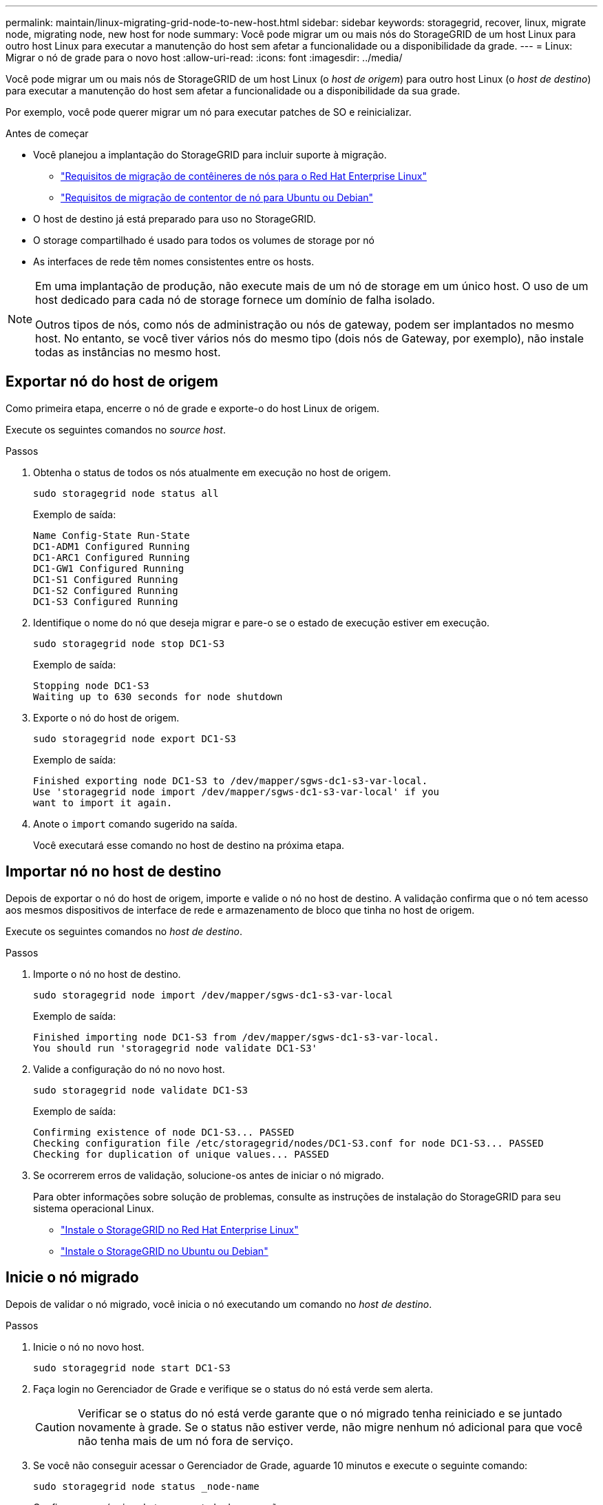 ---
permalink: maintain/linux-migrating-grid-node-to-new-host.html 
sidebar: sidebar 
keywords: storagegrid, recover, linux, migrate node, migrating node, new host for node 
summary: Você pode migrar um ou mais nós do StorageGRID de um host Linux para outro host Linux para executar a manutenção do host sem afetar a funcionalidade ou a disponibilidade da grade. 
---
= Linux: Migrar o nó de grade para o novo host
:allow-uri-read: 
:icons: font
:imagesdir: ../media/


[role="lead"]
Você pode migrar um ou mais nós de StorageGRID de um host Linux (o _host de origem_) para outro host Linux (o _host de destino_) para executar a manutenção do host sem afetar a funcionalidade ou a disponibilidade da sua grade.

Por exemplo, você pode querer migrar um nó para executar patches de SO e reinicializar.

.Antes de começar
* Você planejou a implantação do StorageGRID para incluir suporte à migração.
+
** link:../rhel/node-container-migration-requirements.html["Requisitos de migração de contêineres de nós para o Red Hat Enterprise Linux"]
** link:../ubuntu/node-container-migration-requirements.html["Requisitos de migração de contentor de nó para Ubuntu ou Debian"]


* O host de destino já está preparado para uso no StorageGRID.
* O storage compartilhado é usado para todos os volumes de storage por nó
* As interfaces de rede têm nomes consistentes entre os hosts.


[NOTE]
====
Em uma implantação de produção, não execute mais de um nó de storage em um único host. O uso de um host dedicado para cada nó de storage fornece um domínio de falha isolado.

Outros tipos de nós, como nós de administração ou nós de gateway, podem ser implantados no mesmo host. No entanto, se você tiver vários nós do mesmo tipo (dois nós de Gateway, por exemplo), não instale todas as instâncias no mesmo host.

====


== Exportar nó do host de origem

Como primeira etapa, encerre o nó de grade e exporte-o do host Linux de origem.

Execute os seguintes comandos no _source host_.

.Passos
. Obtenha o status de todos os nós atualmente em execução no host de origem.
+
`sudo storagegrid node status all`

+
Exemplo de saída:

+
[listing]
----
Name Config-State Run-State
DC1-ADM1 Configured Running
DC1-ARC1 Configured Running
DC1-GW1 Configured Running
DC1-S1 Configured Running
DC1-S2 Configured Running
DC1-S3 Configured Running
----
. Identifique o nome do nó que deseja migrar e pare-o se o estado de execução estiver em execução.
+
`sudo storagegrid node stop DC1-S3`

+
Exemplo de saída:

+
[listing]
----
Stopping node DC1-S3
Waiting up to 630 seconds for node shutdown
----
. Exporte o nó do host de origem.
+
`sudo storagegrid node export DC1-S3`

+
Exemplo de saída:

+
[listing]
----
Finished exporting node DC1-S3 to /dev/mapper/sgws-dc1-s3-var-local.
Use 'storagegrid node import /dev/mapper/sgws-dc1-s3-var-local' if you
want to import it again.
----
. Anote o `import` comando sugerido na saída.
+
Você executará esse comando no host de destino na próxima etapa.





== Importar nó no host de destino

Depois de exportar o nó do host de origem, importe e valide o nó no host de destino. A validação confirma que o nó tem acesso aos mesmos dispositivos de interface de rede e armazenamento de bloco que tinha no host de origem.

Execute os seguintes comandos no _host de destino_.

.Passos
. Importe o nó no host de destino.
+
`sudo storagegrid node import /dev/mapper/sgws-dc1-s3-var-local`

+
Exemplo de saída:

+
[listing]
----
Finished importing node DC1-S3 from /dev/mapper/sgws-dc1-s3-var-local.
You should run 'storagegrid node validate DC1-S3'
----
. Valide a configuração do nó no novo host.
+
`sudo storagegrid node validate DC1-S3`

+
Exemplo de saída:

+
[listing]
----
Confirming existence of node DC1-S3... PASSED
Checking configuration file /etc/storagegrid/nodes/DC1-S3.conf for node DC1-S3... PASSED
Checking for duplication of unique values... PASSED
----
. Se ocorrerem erros de validação, solucione-os antes de iniciar o nó migrado.
+
Para obter informações sobre solução de problemas, consulte as instruções de instalação do StorageGRID para seu sistema operacional Linux.

+
** link:../rhel/index.html["Instale o StorageGRID no Red Hat Enterprise Linux"]
** link:../ubuntu/index.html["Instale o StorageGRID no Ubuntu ou Debian"]






== Inicie o nó migrado

Depois de validar o nó migrado, você inicia o nó executando um comando no _host de destino_.

.Passos
. Inicie o nó no novo host.
+
`sudo storagegrid node start DC1-S3`

. Faça login no Gerenciador de Grade e verifique se o status do nó está verde sem alerta.
+

CAUTION: Verificar se o status do nó está verde garante que o nó migrado tenha reiniciado e se juntado novamente à grade. Se o status não estiver verde, não migre nenhum nó adicional para que você não tenha mais de um nó fora de serviço.

. Se você não conseguir acessar o Gerenciador de Grade, aguarde 10 minutos e execute o seguinte comando:
+
`sudo storagegrid node status _node-name`

+
Confirme se o nó migrado tem um estado de execução.


